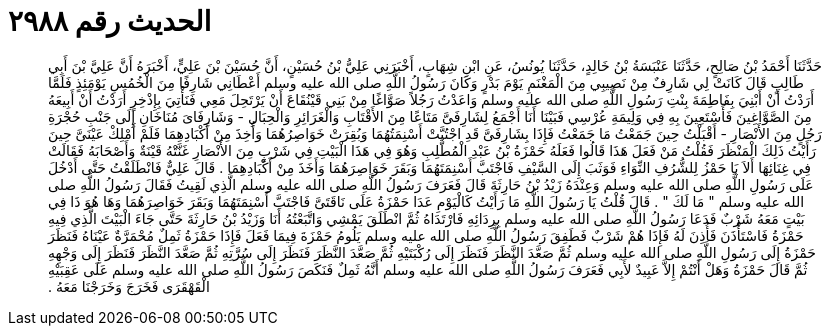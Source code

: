 
= الحديث رقم ٢٩٨٨

[quote.hadith]
حَدَّثَنَا أَحْمَدُ بْنُ صَالِحٍ، حَدَّثَنَا عَنْبَسَةُ بْنُ خَالِدٍ، حَدَّثَنَا يُونُسُ، عَنِ ابْنِ شِهَابٍ، أَخْبَرَنِي عَلِيُّ بْنُ حُسَيْنٍ، أَنَّ حُسَيْنَ بْنَ عَلِيٍّ، أَخْبَرَهُ أَنَّ عَلِيَّ بْنَ أَبِي طَالِبٍ قَالَ كَانَتْ لِي شَارِفٌ مِنْ نَصِيبِي مِنَ الْمَغْنَمِ يَوْمَ بَدْرٍ وَكَانَ رَسُولُ اللَّهِ صلى الله عليه وسلم أَعْطَانِي شَارِفًا مِنَ الْخُمُسِ يَوْمَئِذٍ فَلَمَّا أَرَدْتُ أَنْ أَبْنِيَ بِفَاطِمَةَ بِنْتِ رَسُولِ اللَّهِ صلى الله عليه وسلم وَاعَدْتُ رَجُلاً صَوَّاغًا مِنْ بَنِي قَيْنُقَاعَ أَنْ يَرْتَحِلَ مَعِي فَنَأْتِيَ بِإِذْخِرٍ أَرَدْتُ أَنْ أَبِيعَهُ مِنَ الصَّوَّاغِينَ فَأَسْتَعِينَ بِهِ فِي وَلِيمَةِ عُرْسِي فَبَيْنَا أَنَا أَجْمَعُ لِشَارِفَىَّ مَتَاعًا مِنَ الأَقْتَابِ وَالْغَرَائِرِ وَالْحِبَالِ - وَشَارِفَاىَ مُنَاخَانِ إِلَى جَنْبِ حُجْرَةِ رَجُلٍ مِنَ الأَنْصَارِ - أَقْبَلْتُ حِينَ جَمَعْتُ مَا جَمَعْتُ فَإِذَا بِشَارِفَىَّ قَدِ اجْتُبَّتْ أَسْنِمَتُهُمَا وَبُقِرَتْ خَوَاصِرُهُمَا وَأُخِذَ مِنْ أَكْبَادِهِمَا فَلَمْ أَمْلِكْ عَيْنَىَّ حِينَ رَأَيْتُ ذَلِكَ الْمَنْظَرَ فَقُلْتُ مَنْ فَعَلَ هَذَا قَالُوا فَعَلَهُ حَمْزَةُ بْنُ عَبْدِ الْمُطَّلِبِ وَهُوَ فِي هَذَا الْبَيْتِ فِي شَرْبٍ مِنَ الأَنْصَارِ غَنَّتْهُ قَيْنَةٌ وَأَصْحَابَهُ فَقَالَتْ فِي غِنَائِهَا أَلاَ يَا حَمْزُ لِلشُّرُفِ النِّوَاءِ فَوَثَبَ إِلَى السَّيْفِ فَاجْتَبَّ أَسْنِمَتَهُمَا وَبَقَرَ خَوَاصِرَهُمَا وَأَخَذَ مِنْ أَكْبَادِهِمَا ‏.‏ قَالَ عَلِيٌّ فَانْطَلَقْتُ حَتَّى أَدْخُلَ عَلَى رَسُولِ اللَّهِ صلى الله عليه وسلم وَعِنْدَهُ زَيْدُ بْنُ حَارِثَةَ قَالَ فَعَرَفَ رَسُولُ اللَّهِ صلى الله عليه وسلم الَّذِي لَقِيتُ فَقَالَ رَسُولُ اللَّهِ صلى الله عليه وسلم ‏"‏ مَا لَكَ ‏"‏ ‏.‏ قَالَ قُلْتُ يَا رَسُولَ اللَّهِ مَا رَأَيْتُ كَالْيَوْمِ عَدَا حَمْزَةُ عَلَى نَاقَتَىَّ فَاجْتَبَّ أَسْنِمَتَهُمَا وَبَقَرَ خَوَاصِرَهُمَا وَهَا هُوَ ذَا فِي بَيْتٍ مَعَهُ شَرْبٌ فَدَعَا رَسُولُ اللَّهِ صلى الله عليه وسلم بِرِدَائِهِ فَارْتَدَاهُ ثُمَّ انْطَلَقَ يَمْشِي وَاتَّبَعْتُهُ أَنَا وَزَيْدُ بْنُ حَارِثَةَ حَتَّى جَاءَ الْبَيْتَ الَّذِي فِيهِ حَمْزَةُ فَاسْتَأْذَنَ فَأُذِنَ لَهُ فَإِذَا هُمْ شَرْبٌ فَطَفِقَ رَسُولُ اللَّهِ صلى الله عليه وسلم يَلُومُ حَمْزَةَ فِيمَا فَعَلَ فَإِذَا حَمْزَةُ ثَمِلٌ مُحْمَرَّةٌ عَيْنَاهُ فَنَظَرَ حَمْزَةُ إِلَى رَسُولِ اللَّهِ صلى الله عليه وسلم ثُمَّ صَعَّدَ النَّظَرَ فَنَظَرَ إِلَى رُكْبَتَيْهِ ثُمَّ صَعَّدَ النَّظَرَ فَنَظَرَ إِلَى سُرَّتِهِ ثُمَّ صَعَّدَ النَّظَرَ فَنَظَرَ إِلَى وَجْهِهِ ثُمَّ قَالَ حَمْزَةُ وَهَلْ أَنْتُمْ إِلاَّ عَبِيدٌ لأَبِي فَعَرَفَ رَسُولُ اللَّهِ صلى الله عليه وسلم أَنَّهُ ثَمِلٌ فَنَكَصَ رَسُولُ اللَّهِ صلى الله عليه وسلم عَلَى عَقِبَيْهِ الْقَهْقَرَى فَخَرَجَ وَخَرَجْنَا مَعَهُ ‏.‏